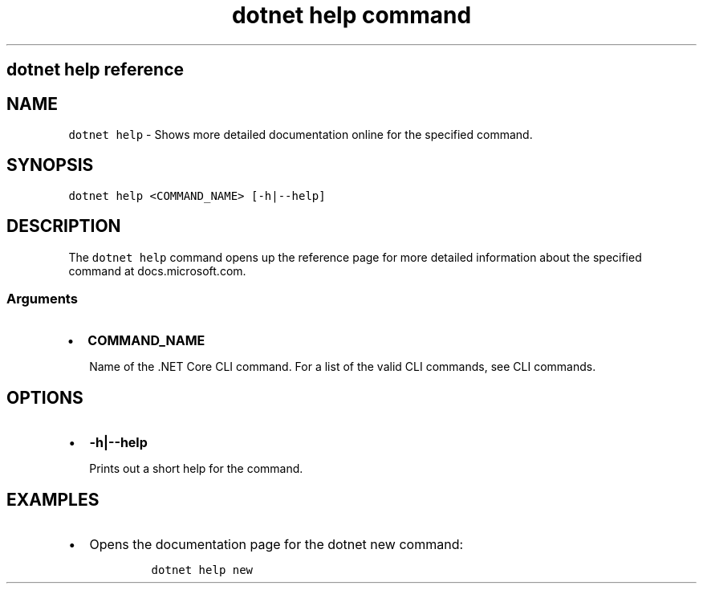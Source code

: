 .\" Automatically generated by Pandoc 2.7.2
.\"
.TH "dotnet help command" "1" "" "" ".NET Core"
.hy
.SH dotnet help reference
.PP
.SH NAME
.PP
\f[C]dotnet help\f[R] - Shows more detailed documentation online for the specified command.
.SH SYNOPSIS
.PP
\f[C]dotnet help <COMMAND_NAME> [-h|--help]\f[R]
.SH DESCRIPTION
.PP
The \f[C]dotnet help\f[R] command opens up the reference page for more detailed information about the specified command at docs.microsoft.com.
.SS Arguments
.IP \[bu] 2
\f[B]\f[CB]COMMAND_NAME\f[B]\f[R]
.RS 2
.PP
Name of the .NET Core CLI command.
For a list of the valid CLI commands, see CLI commands.
.RE
.SH OPTIONS
.IP \[bu] 2
\f[B]\f[CB]-h|--help\f[B]\f[R]
.RS 2
.PP
Prints out a short help for the command.
.RE
.SH EXAMPLES
.IP \[bu] 2
Opens the documentation page for the dotnet new command:
.RS 2
.IP
.nf
\f[C]
dotnet help new
\f[R]
.fi
.RE
